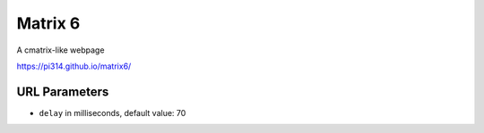 ===============================================================================
Matrix 6
===============================================================================

A cmatrix-like webpage

https://pi314.github.io/matrix6/


URL Parameters
-------------------------------------------------------------------------------
* ``delay`` in milliseconds, default value: 70
